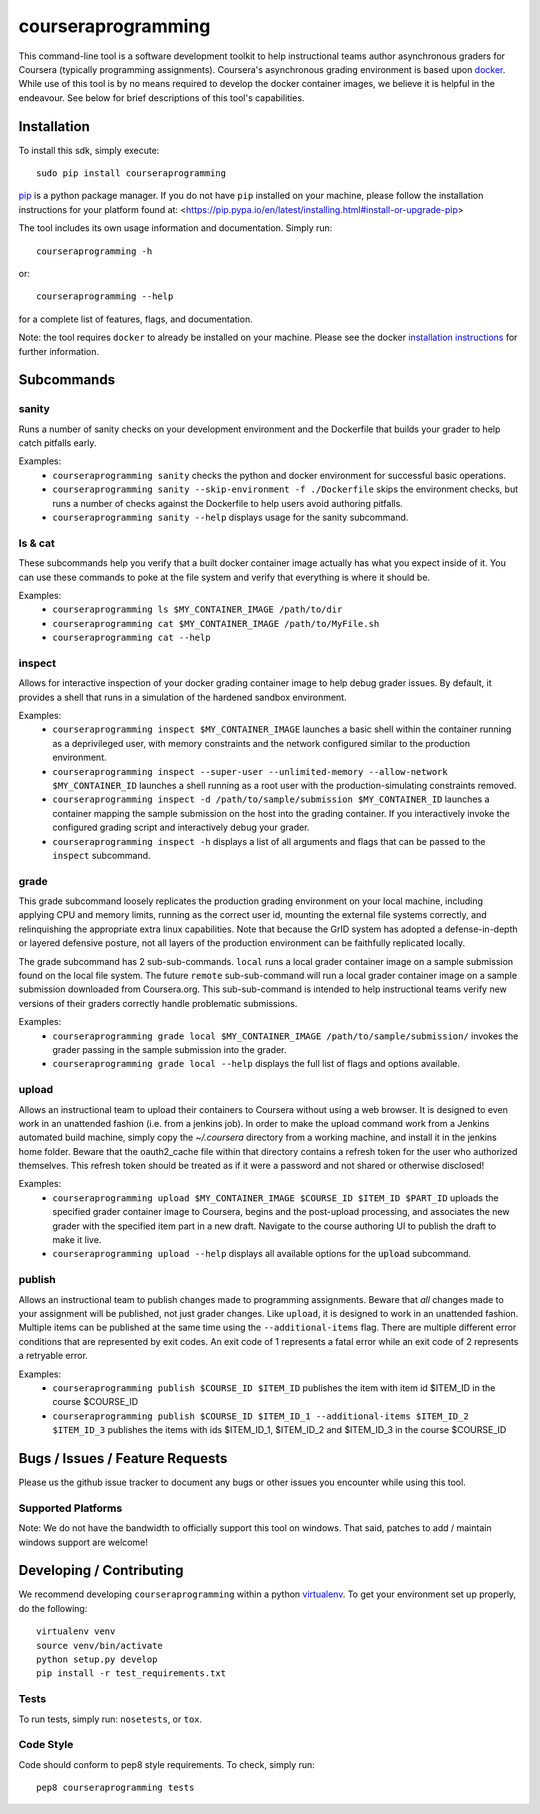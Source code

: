 courseraprogramming
===================

.. image:: https://travis-ci.org/coursera/courseraprogramming.svg
    :target: https://travis-ci.org/coursera/courseraprogramming

This command-line tool is a software development toolkit to help instructional
teams author asynchronous graders for Coursera (typically programming
assignments). Coursera's asynchronous grading environment is based upon
`docker <https://www.docker.com/>`_. While use of this tool is by no means
required to develop the docker container images, we believe it is helpful in the
endeavour. See below for brief descriptions of this tool's capabilities.

Installation
------------

To install this sdk, simply execute::

    sudo pip install courseraprogramming

`pip <https://pip.pypa.io/en/latest/index.html>`_ is a python package manager.
If you do not have ``pip`` installed on your machine, please follow the
installation instructions for your platform found at:
<https://pip.pypa.io/en/latest/installing.html#install-or-upgrade-pip>

The tool includes its own usage information and documentation. Simply run::

    courseraprogramming -h

or::

    courseraprogramming --help

for a complete list of features, flags, and documentation.

Note: the tool requires ``docker`` to already be installed on your machine.
Please see the docker
`installation instructions <http://docs.docker.com/index.html>`_ for further
information.

Subcommands
-----------

sanity
^^^^^^

Runs a number of sanity checks on your development environment and the
Dockerfile that builds your grader to help catch pitfalls early.

Examples:
 - ``courseraprogramming sanity`` checks the python and docker environment for
   successful basic operations.
 - ``courseraprogramming sanity --skip-environment -f ./Dockerfile`` skips the
   environment checks, but runs a number of checks against the Dockerfile to
   help users avoid authoring pitfalls.
 - ``courseraprogramming sanity --help`` displays usage for the sanity subcommand.

ls & cat
^^^^^^^^

These subcommands help you verify that a built docker container image actually
has what you expect inside of it. You can use these commands to poke at the
file system and verify that everything is where it should be.

Examples:
 - ``courseraprogramming ls $MY_CONTAINER_IMAGE /path/to/dir``
 - ``courseraprogramming cat $MY_CONTAINER_IMAGE /path/to/MyFile.sh``
 - ``courseraprogramming cat --help``

inspect
^^^^^^^

Allows for interactive inspection of your docker grading container image to help
debug grader issues. By default, it provides a shell that runs in a simulation
of the hardened sandbox environment.

Examples:
 - ``courseraprogramming inspect $MY_CONTAINER_IMAGE`` launches a basic shell within
   the container running as a deprivileged user, with memory constraints and the
   network configured similar to the production environment.
 - ``courseraprogramming inspect --super-user --unlimited-memory --allow-network
   $MY_CONTAINER_ID`` launches a shell running as a root user with the
   production-simulating constraints removed.
 - ``courseraprogramming inspect -d /path/to/sample/submission $MY_CONTAINER_ID``
   launches a container mapping the sample submission on the host into the
   grading container. If you interactively invoke the configured grading script
   and interactively debug your grader.
 - ``courseraprogramming inspect -h`` displays a list of all arguments and flags that can be
   passed to the ``inspect`` subcommand.

grade
^^^^^

This grade subcommand loosely replicates the production grading environment on
your local machine, including applying CPU and memory limits, running as the
correct user id, mounting the external file systems correctly, and relinquishing
the appropriate extra linux capabilities. Note that because the GrID system has
adopted a defense-in-depth or layered defensive posture, not all layers of the
production environment can be faithfully replicated locally.

The grade subcommand has 2 sub-sub-commands. ``local`` runs a local grader
container image on a sample submission found on the local file system. The
future ``remote`` sub-sub-command will run a local grader container image on a
sample submission downloaded from Coursera.org. This sub-sub-command is intended
to help instructional teams verify new versions of their graders correctly
handle problematic submissions.

Examples:
 - ``courseraprogramming grade local $MY_CONTAINER_IMAGE
   /path/to/sample/submission/``
   invokes the grader passing in the sample submission into the grader.
 - ``courseraprogramming grade local --help`` displays the full list of
   flags and options available.

upload
^^^^^^

Allows an instructional team to upload their containers to Coursera without
using a web browser. It is designed to even work in an unattended fashion (i.e.
from a jenkins job). In order to make the upload command work from a Jenkins
automated build machine, simply copy the `~/.coursera` directory from a working
machine, and install it in the jenkins home folder. Beware that the oauth2_cache
file within that directory contains a refresh token for the user who authorized
themselves. This refresh token should be treated as if it were a password and
not shared or otherwise disclosed!

Examples:
 - ``courseraprogramming upload $MY_CONTAINER_IMAGE $COURSE_ID $ITEM_ID
   $PART_ID`` uploads the specified grader container image to Coursera, begins
   and the post-upload processing, and associates the new grader with the
   specified item part in a new draft. Navigate to the course authoring UI to
   publish the draft to make it live.
 - ``courseraprogramming upload --help`` displays all available options
   for the :code:`upload` subcommand.

publish
^^^^^^^

Allows an instructional team to publish changes made to programming
assignments. Beware that *all* changes made to your assignment will be
published, not just grader changes.  Like ``upload``, it is designed to work in
an unattended fashion. Multiple items can be published at the same time using
the ``--additional-items`` flag. There are multiple different error conditions
that are represented by exit codes. An exit code of 1 represents a fatal error
while an exit code of 2 represents a retryable error.

Examples:
 - ``courseraprogramming publish $COURSE_ID $ITEM_ID`` publishes the item
   with item id $ITEM_ID in the course $COURSE_ID
 - ``courseraprogramming publish $COURSE_ID $ITEM_ID_1 --additional-items
   $ITEM_ID_2 $ITEM_ID_3`` publishes the items with ids $ITEM_ID_1, $ITEM_ID_2
   and $ITEM_ID_3 in the course $COURSE_ID

Bugs / Issues / Feature Requests
--------------------------------

Please us the github issue tracker to document any bugs or other issues you
encounter while using this tool.

Supported Platforms
^^^^^^^^^^^^^^^^^^^

Note: We do not have the bandwidth to officially support this tool on windows.
That said, patches to add / maintain windows support are welcome!

Developing / Contributing
-------------------------

We recommend developing ``courseraprogramming`` within a python
`virtualenv <https://pypi.python.org/pypi/virtualenv>`_.
To get your environment set up properly, do the following::

    virtualenv venv
    source venv/bin/activate
    python setup.py develop
    pip install -r test_requirements.txt

Tests
^^^^^

To run tests, simply run: ``nosetests``, or ``tox``.

Code Style
^^^^^^^^^^

Code should conform to pep8 style requirements. To check, simply run::

    pep8 courseraprogramming tests
